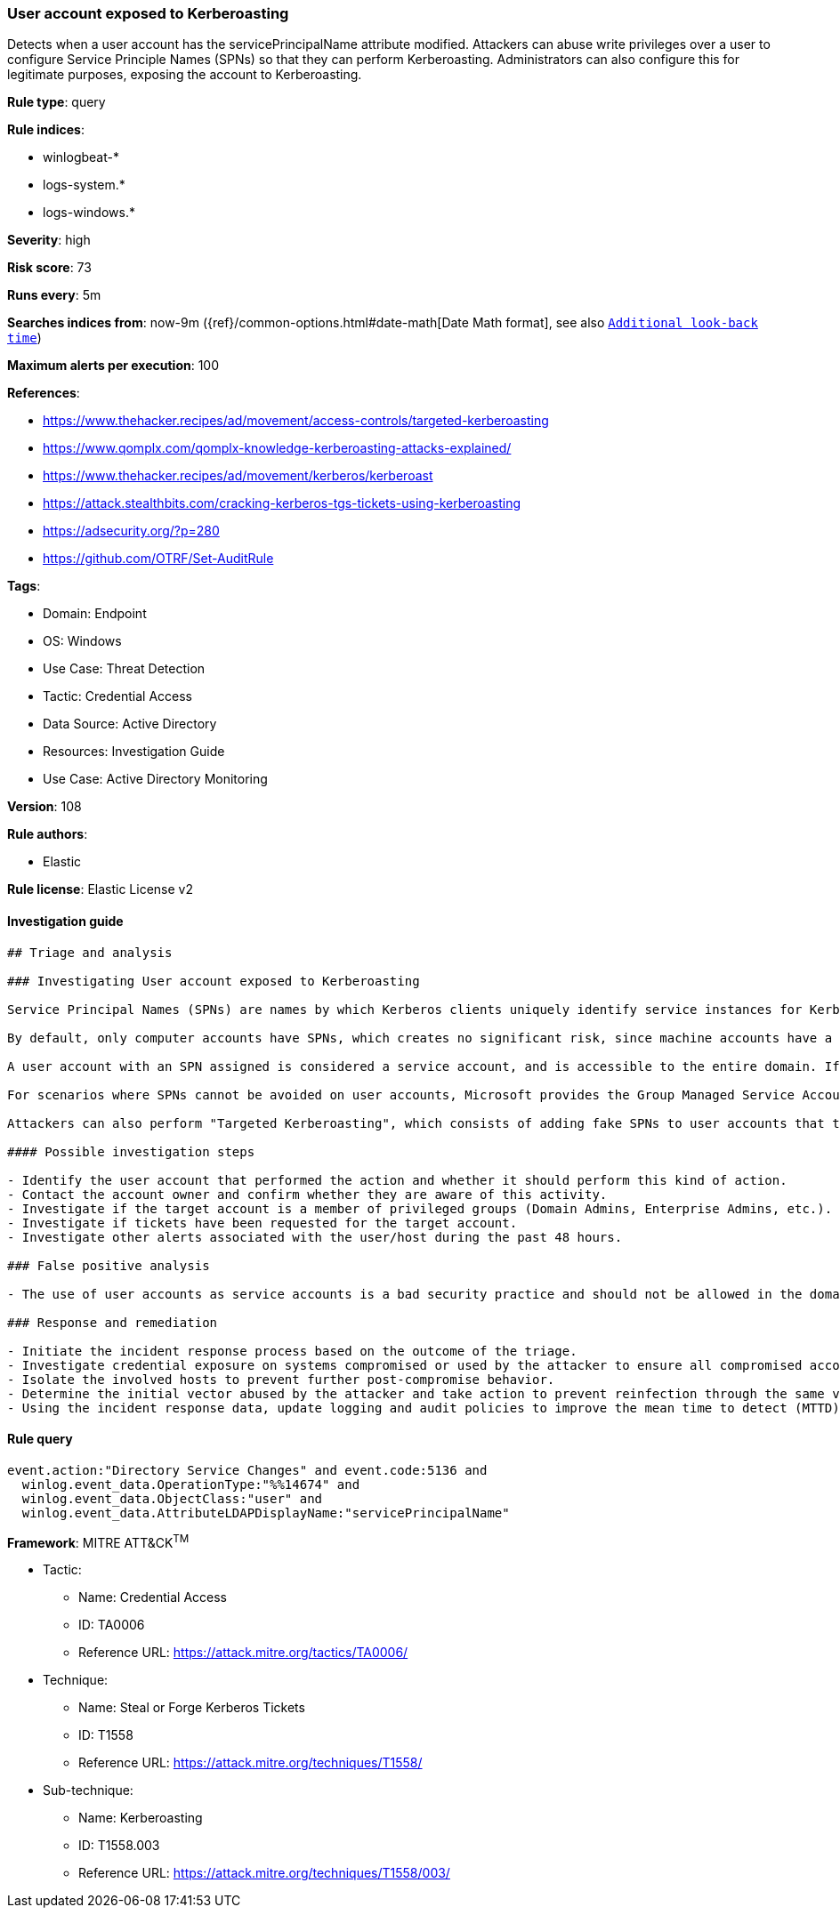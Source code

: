 [[prebuilt-rule-8-11-3-user-account-exposed-to-kerberoasting]]
=== User account exposed to Kerberoasting

Detects when a user account has the servicePrincipalName attribute modified. Attackers can abuse write privileges over a user to configure Service Principle Names (SPNs) so that they can perform Kerberoasting. Administrators can also configure this for legitimate purposes, exposing the account to Kerberoasting.

*Rule type*: query

*Rule indices*: 

* winlogbeat-*
* logs-system.*
* logs-windows.*

*Severity*: high

*Risk score*: 73

*Runs every*: 5m

*Searches indices from*: now-9m ({ref}/common-options.html#date-math[Date Math format], see also <<rule-schedule, `Additional look-back time`>>)

*Maximum alerts per execution*: 100

*References*: 

* https://www.thehacker.recipes/ad/movement/access-controls/targeted-kerberoasting
* https://www.qomplx.com/qomplx-knowledge-kerberoasting-attacks-explained/
* https://www.thehacker.recipes/ad/movement/kerberos/kerberoast
* https://attack.stealthbits.com/cracking-kerberos-tgs-tickets-using-kerberoasting
* https://adsecurity.org/?p=280
* https://github.com/OTRF/Set-AuditRule

*Tags*: 

* Domain: Endpoint
* OS: Windows
* Use Case: Threat Detection
* Tactic: Credential Access
* Data Source: Active Directory
* Resources: Investigation Guide
* Use Case: Active Directory Monitoring

*Version*: 108

*Rule authors*: 

* Elastic

*Rule license*: Elastic License v2


==== Investigation guide


[source, markdown]
----------------------------------
## Triage and analysis

### Investigating User account exposed to Kerberoasting

Service Principal Names (SPNs) are names by which Kerberos clients uniquely identify service instances for Kerberos target computers.

By default, only computer accounts have SPNs, which creates no significant risk, since machine accounts have a default domain policy that rotates their passwords every 30 days, and the password is composed of 120 random characters, making them invulnerable to Kerberoasting.

A user account with an SPN assigned is considered a service account, and is accessible to the entire domain. If any user in the directory requests a ticket-granting service (TGS), the domain controller will encrypt it with the secret key of the account executing the service. An attacker can potentially perform a Kerberoasting attack with this information, as the human-defined password is likely to be less complex.

For scenarios where SPNs cannot be avoided on user accounts, Microsoft provides the Group Managed Service Accounts (gMSA) feature, which ensures that account passwords are robust and changed regularly and automatically. More information can be found [here](https://docs.microsoft.com/en-us/windows-server/security/group-managed-service-accounts/group-managed-service-accounts-overview).

Attackers can also perform "Targeted Kerberoasting", which consists of adding fake SPNs to user accounts that they have write privileges to, making them potentially vulnerable to Kerberoasting.

#### Possible investigation steps

- Identify the user account that performed the action and whether it should perform this kind of action.
- Contact the account owner and confirm whether they are aware of this activity.
- Investigate if the target account is a member of privileged groups (Domain Admins, Enterprise Admins, etc.).
- Investigate if tickets have been requested for the target account.
- Investigate other alerts associated with the user/host during the past 48 hours.

### False positive analysis

- The use of user accounts as service accounts is a bad security practice and should not be allowed in the domain. The security team should map and monitor any potential benign true positive (B-TP), especially if the account is privileged. Domain Administrators that define this kind of setting can put the domain at risk as user accounts don't have the same security standards as computer accounts (which have long, complex, random passwords that change frequently), exposing them to credential cracking attacks (Kerberoasting, brute force, etc.).

### Response and remediation

- Initiate the incident response process based on the outcome of the triage.
- Investigate credential exposure on systems compromised or used by the attacker to ensure all compromised accounts are identified. Reset passwords for these accounts and other potentially compromised credentials, such as email, business systems, and web services. Prioritize privileged accounts.
- Isolate the involved hosts to prevent further post-compromise behavior.
- Determine the initial vector abused by the attacker and take action to prevent reinfection through the same vector.
- Using the incident response data, update logging and audit policies to improve the mean time to detect (MTTD) and the mean time to respond (MTTR).


----------------------------------

==== Rule query


[source, js]
----------------------------------
event.action:"Directory Service Changes" and event.code:5136 and
  winlog.event_data.OperationType:"%%14674" and
  winlog.event_data.ObjectClass:"user" and
  winlog.event_data.AttributeLDAPDisplayName:"servicePrincipalName"

----------------------------------

*Framework*: MITRE ATT&CK^TM^

* Tactic:
** Name: Credential Access
** ID: TA0006
** Reference URL: https://attack.mitre.org/tactics/TA0006/
* Technique:
** Name: Steal or Forge Kerberos Tickets
** ID: T1558
** Reference URL: https://attack.mitre.org/techniques/T1558/
* Sub-technique:
** Name: Kerberoasting
** ID: T1558.003
** Reference URL: https://attack.mitre.org/techniques/T1558/003/
